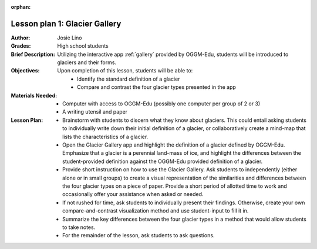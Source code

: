 :orphan:

.. _as_gallery:

Lesson plan 1: Glacier Gallery
==============================

:Author:
    Josie Lino
:Grades:
    High school students
:Brief Description:
    Utilizing the interactive app :ref:`gallery` provided
    by OGGM-Edu, students will be introduced to glaciers and their forms.
:Objectives:
    Upon completion of this lesson, students will be able to:
       - Identify the standard definition of a glacier
       - Compare and contrast the four glacier types presented in the app
:Materials Needed:

    - Computer with access to OGGM-Edu (possibly one computer per group of 2 or 3)
    - A writing utensil and paper

:Lesson Plan:

    - Brainstorm with students to discern what they know about glaciers. This could entail
      asking students to individually write down their initial definition of a glacier, or collaboratively
      create a mind-map that lists the characteristics of a glacier.
    - Open the Glacier Gallery app and highlight the definition of a glacier defined by OGGM-Edu.
      Emphasize that a glacier is a perennial land-mass of ice,
      and highlight the differences between the student-provided
      definition against the OGGM-Edu provided definition of a glacier.
    - Provide short instruction on how to use the Glacier Gallery. Ask students to
      independently (either alone or in small groups) to create a visual representation
      of the similarities and differences between the four glacier types on a piece of paper.
      Provide a short period of allotted time to work and occasionally offer your assistance
      when asked or needed.
    - If not rushed for time, ask students to individually present their findings. Otherwise,
      create your own compare-and-contrast visualization method and use student-input to fill it in.
    - Summarize the key differences between the four glacier types in a method that would allow students to take notes.
    - For the remainder of the lesson, ask students to ask questions.
